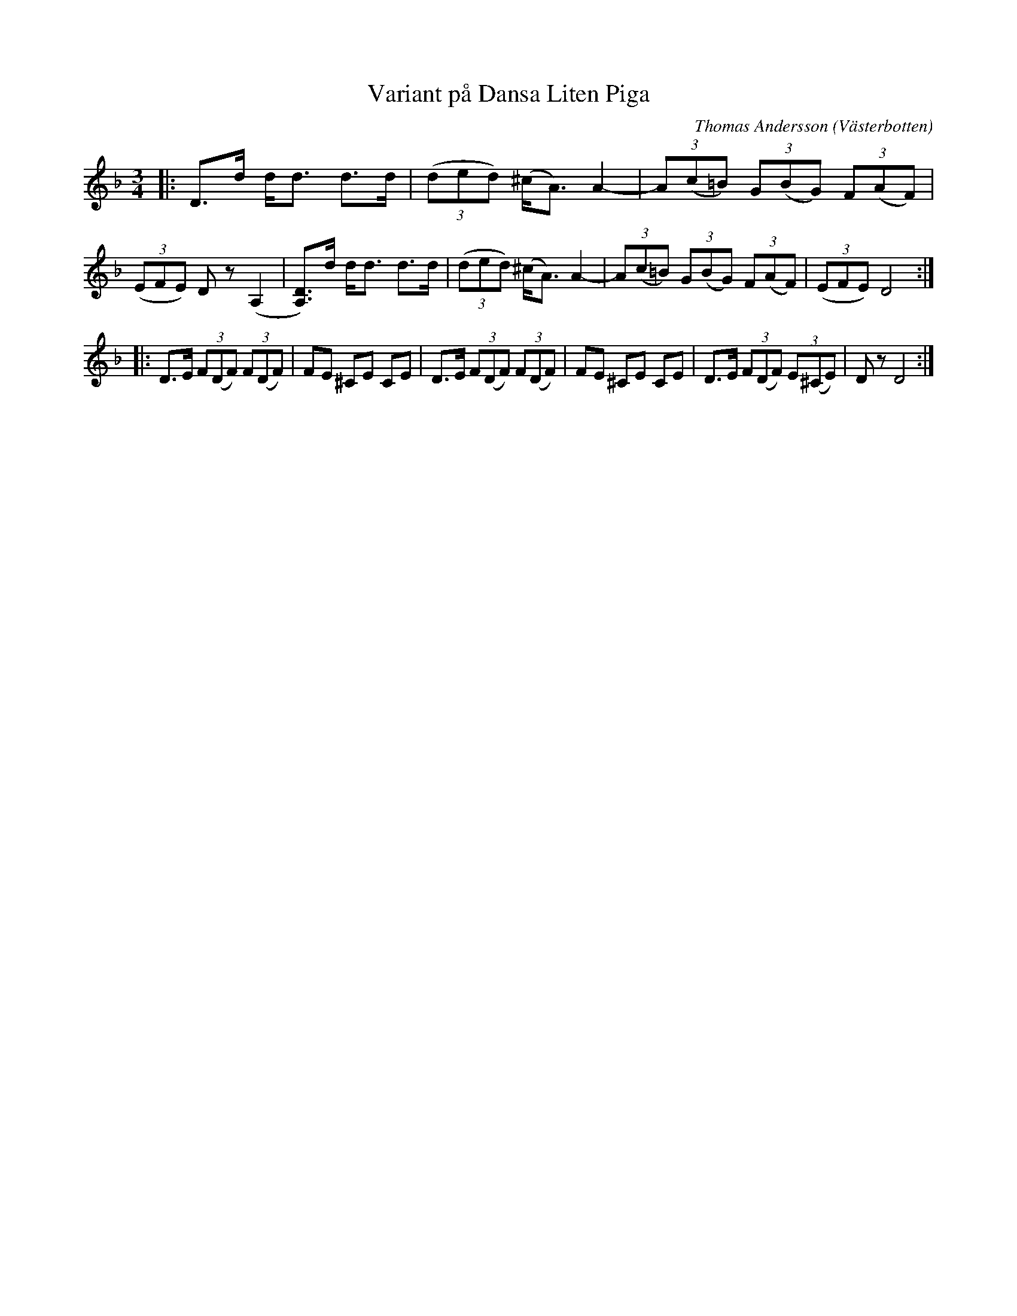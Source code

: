 %%abc-charset utf-8

X:1
T:Variant på Dansa Liten Piga
R:Polska
O:Västerbotten
Z:Anton Teljebäck
C:Thomas Andersson
M:3/4
L:1/8
K:Dm
|: D>d d<d d>d | (3(ded) (^c<A) A2- | (3A(c=B) (3G(BG) (3F(AF) | (3(EFE) Dz (A,2 |[DA,])>d d<d d>d | (3(ded) (^c<A) A2- | (3A(c=B) (3G(BG) (3F(AF) | (3(EFE) D4 :|
|:D>E (3F(DF) (3F(DF) | FE ^CE CE |D>E (3F(DF) (3F(DF) | FE ^CE CE |D>E (3F(DF) (3E(^CE) | Dz D4 :|

